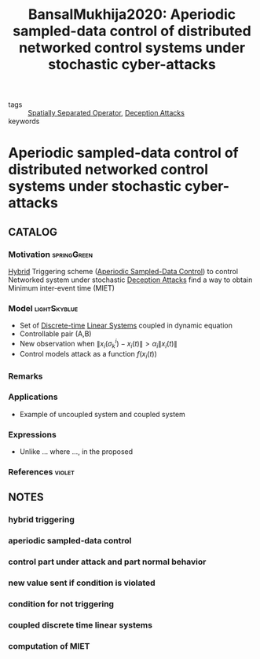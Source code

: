 #+TITLE: BansalMukhija2020: Aperiodic sampled-data control of distributed networked control systems under stochastic cyber-attacks
#+ROAM_KEY: cite:BansalMukhija2020
#+ROAM_TAGS: article

- tags :: [[file:20200908140252-spatially_separated_operator.org][Spatially Separated Operator]], [[file:20200716164436-deception_attacks.org][Deception Attacks]]
- keywords ::


* Aperiodic sampled-data control of distributed networked control systems under stochastic cyber-attacks
  :PROPERTIES:
  :Custom_ID: BansalMukhija2020
  :URL:
  :AUTHOR: K. Bansal, & P. Mukhija
  :NOTER_DOCUMENT: ../../docsThese/bibliography/BansalMukhija2020.pdf
  :NOTER_PAGE:
  :END:

** CATALOG

*** Motivation :springGreen:
[[file:20200716162527-hybrid_control.org][Hybrid]] Triggering scheme ([[file:20200807170259-aperiodic_sampled_data_control.org][Aperiodic Sampled-Data Control]]) to control Networked system under stochastic [[file:20200716164436-deception_attacks.org][Deception Attacks]] find a way to obtain Minimum inter-event time (MIET)
*** Model :lightSkyblue:
- Set of [[file:20200504113008-discrete_time_systems.org][Discrete-time]] [[file:20200716170441-linear_system.org][Linear Systems]] coupled in dynamic equation
- Controllable pair (A,B)
- New observation when $\|x_i(\sigma_k^i)-x_i(t)\|> \alpha_i\|x_i(t)\|$
- Control models attack as a function $f(x_i(t))$
*** Remarks
*** Applications
- Example of uncoupled system and coupled system
*** Expressions
- Unlike ... where ..., in the proposed
*** References :violet:

** NOTES

*** hybrid triggering
:PROPERTIES:
:NOTER_PAGE: [[pdf:~/docsThese/bibliography/BansalMukhija2020.pdf::1++0.18;;annot-1-0]]
:ID:       ../../docsThese/bibliography/BansalMukhija2020.pdf-annot-1-0
:END:

*** aperiodic sampled-data control
:PROPERTIES:
:NOTER_PAGE: [[pdf:~/docsThese/bibliography/BansalMukhija2020.pdf::2++0.00;;annot-2-0]]
:ID:       ../../docsThese/bibliography/BansalMukhija2020.pdf-annot-2-0
:END:

*** control part under attack and part normal behavior
:PROPERTIES:
:NOTER_PAGE: [[pdf:~/docsThese/bibliography/BansalMukhija2020.pdf::3++0.13;;annot-3-1]]
:ID:       ../../docsThese/bibliography/BansalMukhija2020.pdf-annot-3-1
:END:

*** new value sent if condition is violated
:PROPERTIES:
:NOTER_PAGE: [[pdf:~/docsThese/bibliography/BansalMukhija2020.pdf::3++0.19;;annot-3-2]]
:ID:       ../../docsThese/bibliography/BansalMukhija2020.pdf-annot-3-2
:END:

*** condition for not triggering
:PROPERTIES:
:NOTER_PAGE: [[pdf:~/docsThese/bibliography/BansalMukhija2020.pdf::3++0.24;;annot-3-3]]
:ID:       ../../docsThese/bibliography/BansalMukhija2020.pdf-annot-3-3
:END:


*** coupled discrete time linear systems
:PROPERTIES:
:NOTER_PAGE: [[pdf:~/docsThese/bibliography/BansalMukhija2020.pdf::3++0.33;;annot-3-0]]
:ID:       ../../docsThese/bibliography/BansalMukhija2020.pdf-annot-3-0
:END:

*** computation of MIET
:PROPERTIES:
:NOTER_PAGE: [[pdf:~/docsThese/bibliography/BansalMukhija2020.pdf::7++0.06;;annot-7-0]]
:ID:       ../../docsThese/bibliography/BansalMukhija2020.pdf-annot-7-0
:END:


